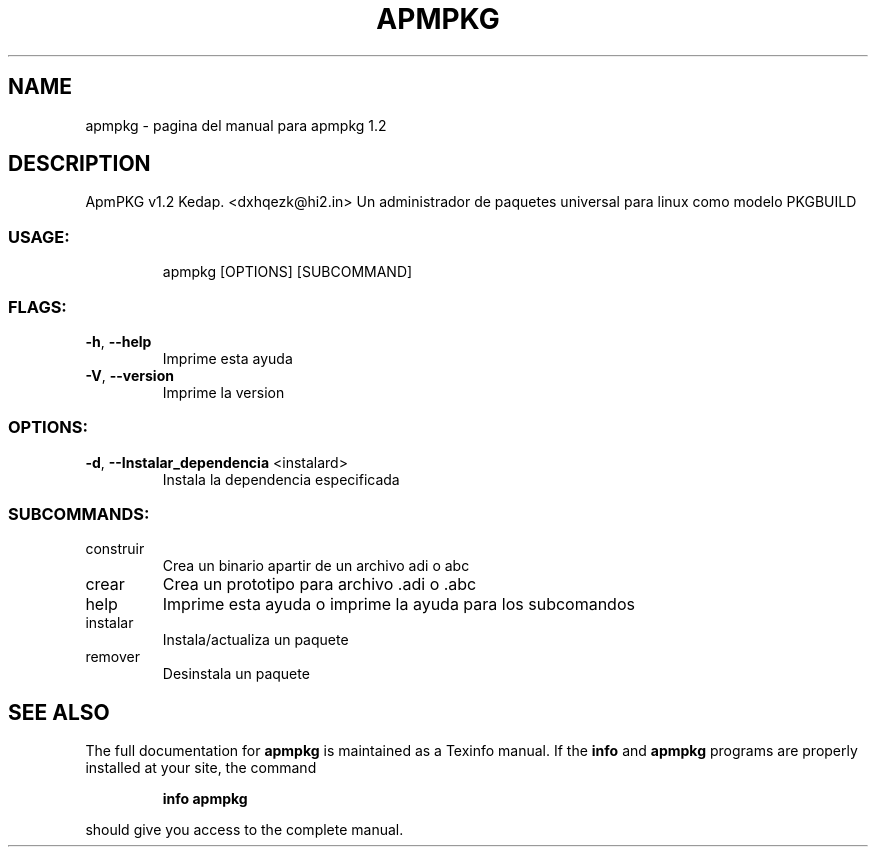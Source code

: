 .\" DO NOT MODIFY THIS FILE!  It was generated by help2man 1.48.3.
.TH APMPKG "1" "June 2021" "apmpkg 1.2" "User Commands"
.SH NAME
apmpkg \- pagina del manual para apmpkg 1.2
.SH DESCRIPTION        
ApmPKG v1.2
Kedap. <dxhqezk@hi2.in>
Un administrador de paquetes universal para linux como modelo PKGBUILD
.SS "USAGE:"
.IP
apmpkg [OPTIONS] [SUBCOMMAND]
.SS "FLAGS:"
.TP
\fB\-h\fR, \fB\-\-help\fR
Imprime esta ayuda
.TP
\fB\-V\fR, \fB\-\-version\fR
Imprime la version
.SS "OPTIONS:"
.TP
\fB\-d\fR, \fB\-\-Instalar_dependencia\fR <instalard>
Instala la dependencia especificada
.SS "SUBCOMMANDS:"
.TP
construir
Crea un binario apartir de un archivo adi o abc
.TP
crear
Crea un prototipo para archivo .adi o .abc
.TP
help
Imprime esta ayuda o imprime la ayuda para los subcomandos
.TP
instalar
Instala/actualiza un paquete
.TP
remover
Desinstala un paquete
.SH "SEE ALSO"
The full documentation for
.B apmpkg
is maintained as a Texinfo manual.  If the
.B info
and
.B apmpkg
programs are properly installed at your site, the command
.IP
.B info apmpkg
.PP
should give you access to the complete manual.
